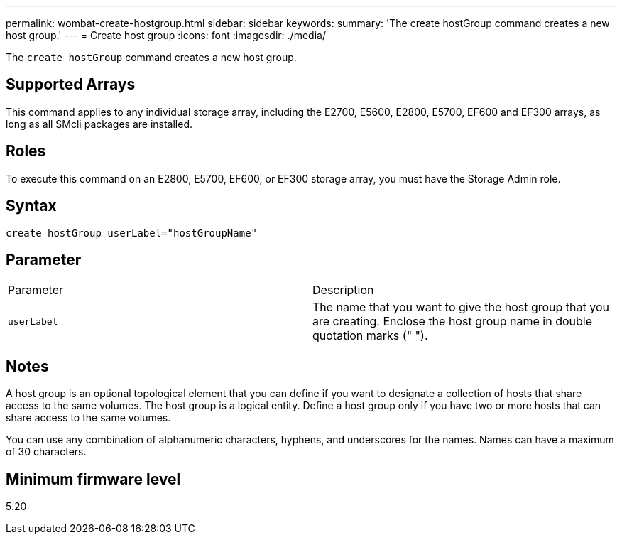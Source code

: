---
permalink: wombat-create-hostgroup.html
sidebar: sidebar
keywords: 
summary: 'The create hostGroup command creates a new host group.'
---
= Create host group
:icons: font
:imagesdir: ./media/

[.lead]
The `create hostGroup` command creates a new host group.

== Supported Arrays

This command applies to any individual storage array, including the E2700, E5600, E2800, E5700, EF600 and EF300 arrays, as long as all SMcli packages are installed.

== Roles

To execute this command on an E2800, E5700, EF600, or EF300 storage array, you must have the Storage Admin role.

== Syntax

----
create hostGroup userLabel="hostGroupName"
----

== Parameter

|===
| Parameter| Description
a|
`userLabel`
a|
The name that you want to give the host group that you are creating. Enclose the host group name in double quotation marks (" ").
|===

== Notes

A host group is an optional topological element that you can define if you want to designate a collection of hosts that share access to the same volumes. The host group is a logical entity. Define a host group only if you have two or more hosts that can share access to the same volumes.

You can use any combination of alphanumeric characters, hyphens, and underscores for the names. Names can have a maximum of 30 characters.

== Minimum firmware level

5.20
